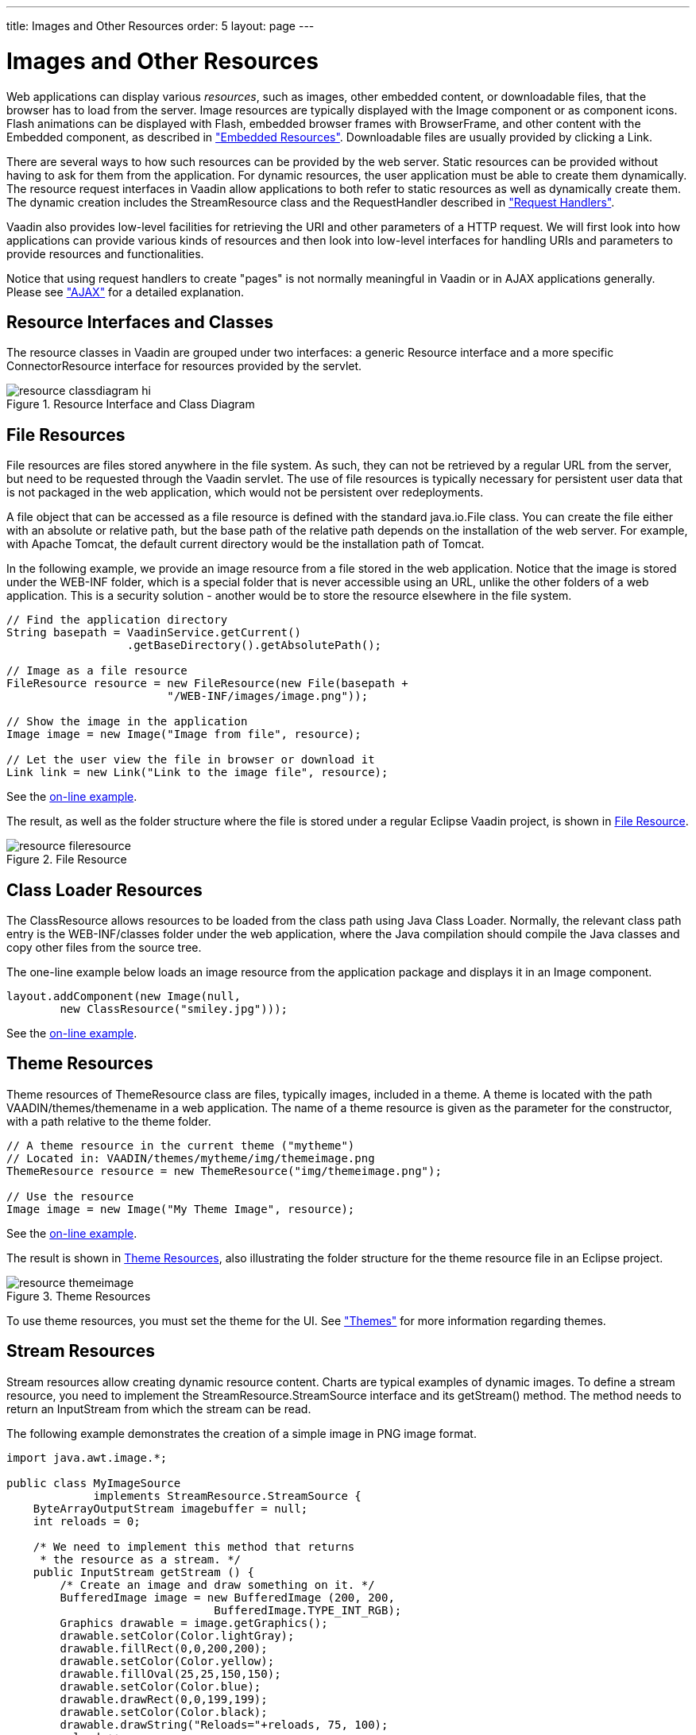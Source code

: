 ---
title: Images and Other Resources
order: 5
layout: page
---

[[application.resources]]
= Images and Other Resources

Web applications can display various __resources__, such as images, other
embedded content, or downloadable files, that the browser has to load from the
server. Image resources are typically displayed with the [classname]#Image#
component or as component icons. Flash animations can be displayed with
[classname]#Flash#, embedded browser frames with [classname]#BrowserFrame#, and
other content with the [classname]#Embedded# component, as described in
<<dummy/../../../framework/components/components-embedded#components.embedded,"Embedded
Resources">>. Downloadable files are usually provided by clicking a
[classname]#Link#.

There are several ways to how such resources can be provided by the web server.
Static resources can be provided without having to ask for them from the
application. For dynamic resources, the user application must be able to create
them dynamically. The resource request interfaces in Vaadin allow applications
to both refer to static resources as well as dynamically create them. The
dynamic creation includes the [classname]#StreamResource# class and the
[interfacename]#RequestHandler# described in
<<dummy/../../../framework/advanced/advanced-requesthandler#advanced.requesthandler,"Request
Handlers">>.

Vaadin also provides low-level facilities for retrieving the URI and other
parameters of a HTTP request. We will first look into how applications can
provide various kinds of resources and then look into low-level interfaces for
handling URIs and parameters to provide resources and functionalities.

Notice that using request handlers to create "pages" is not normally meaningful
in Vaadin or in AJAX applications generally. Please see
<<dummy/../../../framework/architecture/architecture-technology#architecture.technology.ajax,"AJAX">>
for a detailed explanation.

[[application.resources.api]]
== Resource Interfaces and Classes

The resource classes in Vaadin are grouped under two interfaces: a generic
[classname]#Resource# interface and a more specific
[classname]#ConnectorResource# interface for resources provided by the servlet.

[[figure.resource.classdiagram]]
.Resource Interface and Class Diagram
image::img/resource_classdiagram-hi.png[]


[[application.resources.file]]
== File Resources

File resources are files stored anywhere in the file system. As such, they can
not be retrieved by a regular URL from the server, but need to be requested
through the Vaadin servlet. The use of file resources is typically necessary for
persistent user data that is not packaged in the web application, which would
not be persistent over redeployments.

A file object that can be accessed as a file resource is defined with the
standard [classname]#java.io.File# class. You can create the file either with an
absolute or relative path, but the base path of the relative path depends on the
installation of the web server. For example, with Apache Tomcat, the default
current directory would be the installation path of Tomcat.

In the following example, we provide an image resource from a file stored in the
web application. Notice that the image is stored under the [filename]#WEB-INF#
folder, which is a special folder that is never accessible using an URL, unlike
the other folders of a web application. This is a security solution - another
would be to store the resource elsewhere in the file system.


[source, java]
----
// Find the application directory
String basepath = VaadinService.getCurrent()
                  .getBaseDirectory().getAbsolutePath();

// Image as a file resource
FileResource resource = new FileResource(new File(basepath +
                        "/WEB-INF/images/image.png"));

// Show the image in the application
Image image = new Image("Image from file", resource);
        
// Let the user view the file in browser or download it
Link link = new Link("Link to the image file", resource);
----
See the http://demo.vaadin.com/book-examples-vaadin7/book#application.resources.fileresource[on-line example, window="_blank"].

The result, as well as the folder structure where the file is stored under a
regular Eclipse Vaadin project, is shown in
<<figure.application.resources.file>>.

[[figure.application.resources.file]]
.File Resource
image::img/resource-fileresource.png[]


[[application.resources.class]]
== Class Loader Resources

The [classname]#ClassResource# allows resources to be loaded from the class path
using Java Class Loader. Normally, the relevant class path entry is the
[filename]#WEB-INF/classes# folder under the web application, where the Java
compilation should compile the Java classes and copy other files from the source
tree.

The one-line example below loads an image resource from the application package
and displays it in an [classname]#Image# component.


[source, java]
----
layout.addComponent(new Image(null,
        new ClassResource("smiley.jpg")));
----
See the http://demo.vaadin.com/book-examples-vaadin7/book#application.resources.classresource[on-line example, window="_blank"].


[[application.resources.theme]]
== Theme Resources

Theme resources of [classname]#ThemeResource# class are files, typically images,
included in a theme. A theme is located with the path
[filename]#VAADIN/themes/themename# in a web application. The name of a theme
resource is given as the parameter for the constructor, with a path relative to
the theme folder.


[source, java]
----
// A theme resource in the current theme ("mytheme")
// Located in: VAADIN/themes/mytheme/img/themeimage.png
ThemeResource resource = new ThemeResource("img/themeimage.png");

// Use the resource
Image image = new Image("My Theme Image", resource);
----
See the http://demo.vaadin.com/book-examples-vaadin7/book#application.resources.themeresource[on-line example, window="_blank"].

The result is shown in <<figure.application.resources.theme>>, also illustrating
the folder structure for the theme resource file in an Eclipse project.

[[figure.application.resources.theme]]
.Theme Resources
image::img/resource-themeimage.png[]

To use theme resources, you must set the theme for the UI. See
<<dummy/../../../framework/themes/themes-overview.asciidoc#themes.overview,"Themes">>
for more information regarding themes.


[[application.resources.stream]]
== Stream Resources

Stream resources allow creating dynamic resource content. Charts are typical
examples of dynamic images. To define a stream resource, you need to implement
the [classname]#StreamResource.StreamSource# interface and its
[methodname]#getStream()# method. The method needs to return an
[classname]#InputStream# from which the stream can be read.

The following example demonstrates the creation of a simple image in PNG image
format.


[source, java]
----
import java.awt.image.*;

public class MyImageSource
             implements StreamResource.StreamSource {
    ByteArrayOutputStream imagebuffer = null;
    int reloads = 0;
    
    /* We need to implement this method that returns
     * the resource as a stream. */
    public InputStream getStream () {
        /* Create an image and draw something on it. */
        BufferedImage image = new BufferedImage (200, 200,
                               BufferedImage.TYPE_INT_RGB);
        Graphics drawable = image.getGraphics();
        drawable.setColor(Color.lightGray);
        drawable.fillRect(0,0,200,200);
        drawable.setColor(Color.yellow);
        drawable.fillOval(25,25,150,150);
        drawable.setColor(Color.blue);
        drawable.drawRect(0,0,199,199);
        drawable.setColor(Color.black);
        drawable.drawString("Reloads="+reloads, 75, 100);
        reloads++;

        try {
            /* Write the image to a buffer. */
            imagebuffer = new ByteArrayOutputStream();
            ImageIO.write(image, "png", imagebuffer);
            
            /* Return a stream from the buffer. */
            return new ByteArrayInputStream(
                         imagebuffer.toByteArray());
        } catch (IOException e) {
            return null;
        }
    }
}
----

The content of the generated image is dynamic, as it updates the reloads counter
with every call. The [classname]#ImageIO#. [methodname]#write()# method writes
the image to an output stream, while we had to return an input stream, so we
stored the image contents to a temporary buffer.

Below we display the image with the [classname]#Image# component.


[source, java]
----
// Create an instance of our stream source.
StreamResource.StreamSource imagesource = new MyImageSource ();
	
// Create a resource that uses the stream source and give it a name.
// The constructor will automatically register the resource in
// the application.
StreamResource resource =
        new StreamResource(imagesource, "myimage.png");
	
// Create an image component that gets its contents
// from the resource.
layout.addComponent(new Image("Image title", resource));
----

The resulting image is shown in <<figure.application.resource.stream>>.

[[figure.application.resource.stream]]
.A Stream Resource
image::img/application_streamresource.png[]

Another way to create dynamic content is a request handler, described in
<<dummy/../../../framework/advanced/advanced-requesthandler#advanced.requesthandler,"Request
Handlers">>.




